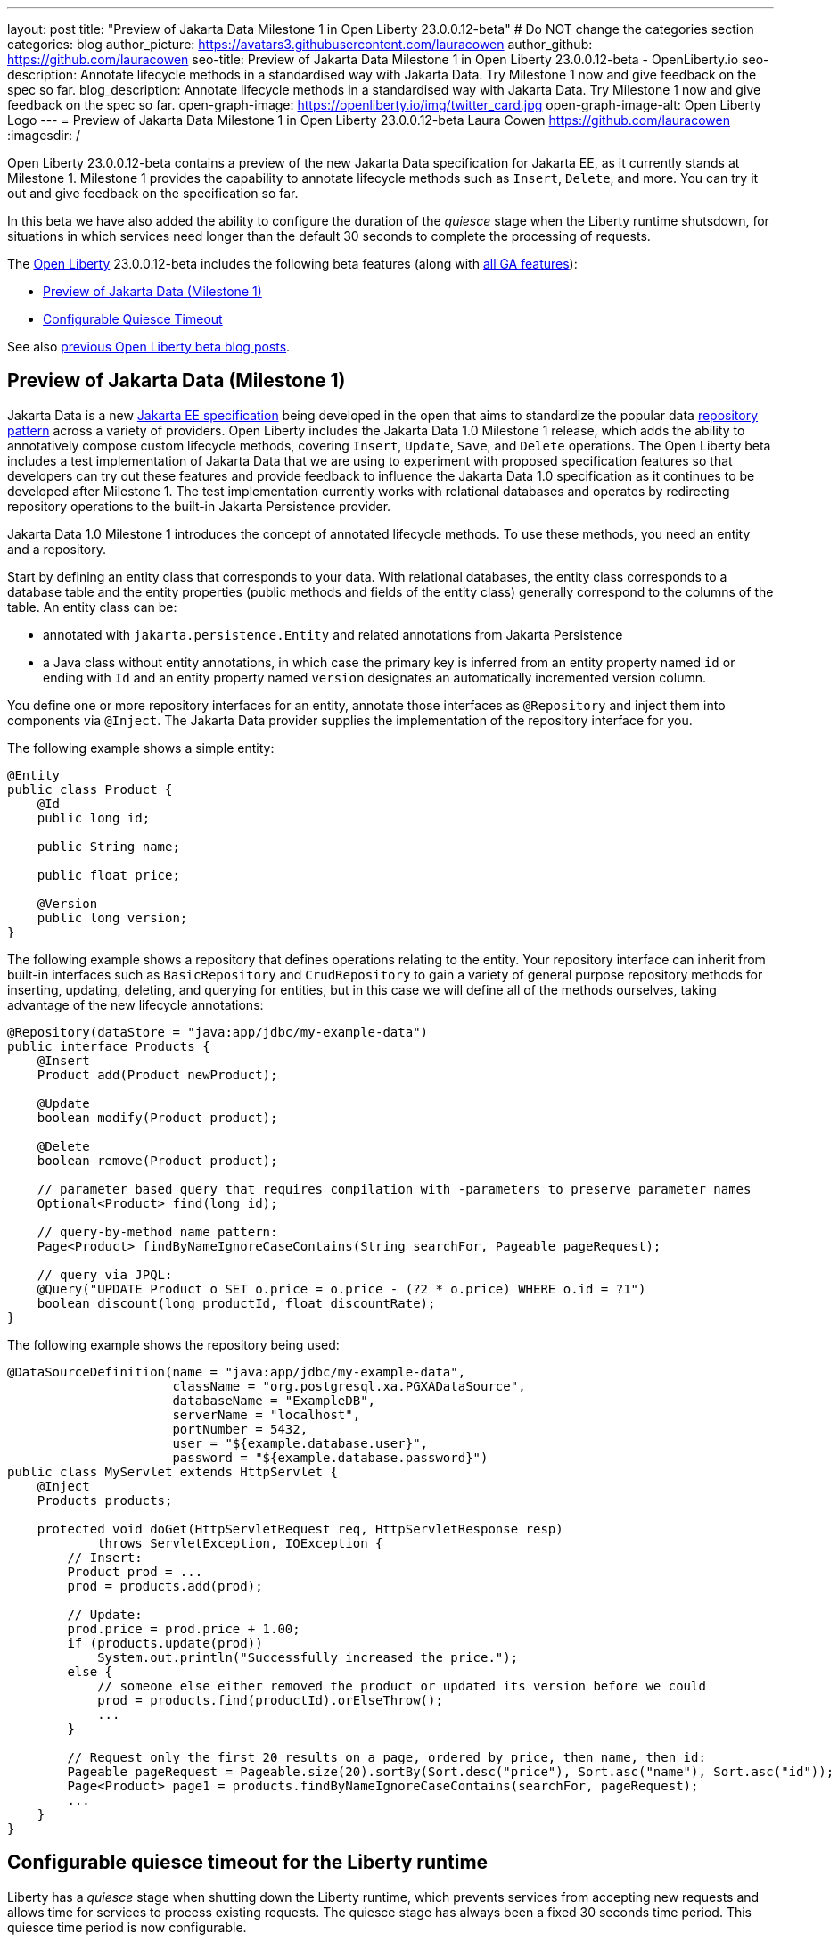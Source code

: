 ---
layout: post
title: "Preview of Jakarta Data Milestone 1 in Open Liberty 23.0.0.12-beta"
# Do NOT change the categories section
categories: blog
author_picture: https://avatars3.githubusercontent.com/lauracowen
author_github: https://github.com/lauracowen
seo-title: Preview of Jakarta Data Milestone 1 in Open Liberty 23.0.0.12-beta - OpenLiberty.io
seo-description: Annotate lifecycle methods in a standardised way with Jakarta Data. Try Milestone 1 now and give feedback on the spec so far.
blog_description: Annotate lifecycle methods in a standardised way with Jakarta Data. Try Milestone 1 now and give feedback on the spec so far.
open-graph-image: https://openliberty.io/img/twitter_card.jpg
open-graph-image-alt: Open Liberty Logo
---
= Preview of Jakarta Data Milestone 1 in Open Liberty 23.0.0.12-beta
Laura Cowen <https://github.com/lauracowen>
:imagesdir: /
//Blank line here is necessary before starting the body of the post.

Open Liberty 23.0.0.12-beta contains a preview of the new Jakarta Data specification for Jakarta EE, as it currently stands at Milestone 1. Milestone 1 provides the capability to annotate lifecycle methods such as `Insert`, `Delete`, and more. You can try it out and give feedback on the specification so far.

In this beta we have also added the ability to configure the duration of the _quiesce_ stage when the Liberty runtime shutsdown, for situations in which services need longer than the default 30 seconds to complete the processing of requests.

The link:/[Open Liberty] 23.0.0.12-beta includes the following beta features (along with link:/docs/latest/reference/feature/feature-overview.html[all GA features]):

* <<jdata, Preview of Jakarta Data (Milestone 1)>>
* <<timeout, Configurable Quiesce Timeout>>

See also link:/blog/?search=beta&key=tag[previous Open Liberty beta blog posts].

// // // // DO NOT MODIFY THIS COMMENT BLOCK <GHA-BLOG-TOPIC> // // // // 
// Blog issue: https://github.com/OpenLiberty/open-liberty/issues/26759
// Contact/Reviewer: njr-11
// // // // // // // // 
[#jdata]
== Preview of Jakarta Data (Milestone 1)

Jakarta Data is a new link:https://jakarta.ee/specifications/data/1.0/[Jakarta EE specification] being developed in the open that aims to standardize the popular data link:https://deviq.com/design-patterns/repository-pattern[repository pattern] across a variety of providers. Open Liberty includes the Jakarta Data 1.0 Milestone 1 release, which adds the ability to annotatively compose custom lifecycle methods, covering `Insert`, `Update`, `Save`, and `Delete` operations. The Open Liberty beta includes a test implementation of Jakarta Data that we are using to experiment with proposed specification features so that developers can try out these features and provide feedback to influence the Jakarta Data 1.0 specification as it continues to be developed after Milestone 1. The test implementation currently works with relational databases and operates by redirecting repository operations to the built-in Jakarta Persistence provider.

Jakarta Data 1.0 Milestone 1 introduces the concept of annotated lifecycle methods. To use these methods, you need an entity and a repository.

Start by defining an entity class that corresponds to your data. With relational databases, the entity class corresponds to a database table and the entity properties (public methods and fields of the entity class) generally correspond to the columns of the table. An entity class can be:

* annotated with `jakarta.persistence.Entity` and related annotations from Jakarta Persistence
* a Java class without entity annotations, in which case the primary key is inferred from an entity property named `id` or ending with `Id` and an entity property named `version` designates an automatically incremented version column.

You define one or more repository interfaces for an entity, annotate those interfaces as `@Repository` and inject them into components via `@Inject`. The Jakarta Data provider supplies the implementation of the repository interface for you.

The following example shows a simple entity:

[source,java]
----
@Entity
public class Product {
    @Id
    public long id;

    public String name;

    public float price;

    @Version
    public long version;
}
----

The following example shows a repository that defines operations relating to the entity. Your repository interface can inherit from built-in interfaces such as `BasicRepository` and `CrudRepository` to gain a variety of general purpose repository methods for inserting, updating, deleting, and querying for entities, but in this case we will define all of the methods ourselves, taking advantage of the new lifecycle annotations:

[source,java]
----
@Repository(dataStore = "java:app/jdbc/my-example-data")
public interface Products {
    @Insert
    Product add(Product newProduct);

    @Update
    boolean modify(Product product);

    @Delete
    boolean remove(Product product);

    // parameter based query that requires compilation with -parameters to preserve parameter names
    Optional<Product> find(long id);

    // query-by-method name pattern:
    Page<Product> findByNameIgnoreCaseContains(String searchFor, Pageable pageRequest);

    // query via JPQL:
    @Query("UPDATE Product o SET o.price = o.price - (?2 * o.price) WHERE o.id = ?1")
    boolean discount(long productId, float discountRate);
}
----

The following example shows the repository being used:

[source,java]
----
@DataSourceDefinition(name = "java:app/jdbc/my-example-data",
                      className = "org.postgresql.xa.PGXADataSource",
                      databaseName = "ExampleDB",
                      serverName = "localhost",
                      portNumber = 5432,
                      user = "${example.database.user}",
                      password = "${example.database.password}")
public class MyServlet extends HttpServlet {
    @Inject
    Products products;

    protected void doGet(HttpServletRequest req, HttpServletResponse resp)
            throws ServletException, IOException {
        // Insert:
        Product prod = ...
        prod = products.add(prod);

        // Update:
        prod.price = prod.price + 1.00;
        if (products.update(prod))
            System.out.println("Successfully increased the price.");
        else {
            // someone else either removed the product or updated its version before we could
            prod = products.find(productId).orElseThrow();
            ...
        }

        // Request only the first 20 results on a page, ordered by price, then name, then id:
        Pageable pageRequest = Pageable.size(20).sortBy(Sort.desc("price"), Sort.asc("name"), Sort.asc("id"));
        Page<Product> page1 = products.findByNameIgnoreCaseContains(searchFor, pageRequest);
        ...
    }
}
----


    
// DO NOT MODIFY THIS LINE. </GHA-BLOG-TOPIC> 

// // // // DO NOT MODIFY THIS COMMENT BLOCK <GHA-BLOG-TOPIC> // // // // 
// Blog issue: https://github.com/OpenLiberty/open-liberty/issues/26724
// Contact/Reviewer: jimblye
// // // // // // // // 
[#timeout]
== Configurable quiesce timeout for the Liberty runtime

Liberty has a _quiesce_ stage when shutting down the Liberty runtime, which prevents services from accepting new requests and allows time for services to process existing requests. The quiesce stage has always been a fixed 30 seconds time period. This quiesce time period is now configurable.

Previously, in some cases, the 30-seconds quiesce period was not long enough time for services to finish processing existing requests. So you can now increase the quiesce timeout if necessary.

To configure the quiesce timeout, add the new `quiesceTimeout` attribute to the `applicationManager` element in the `server.xml` file:

[source,xml]
----
<applicationManager quiesceTimeout=“1m30s”/>
----

The timeout value is a positive integer followed by a unit of time, which can be hours (`h`), minutes (`m`), or seconds (`s`). For example, specify 30 seconds as `30s`. You can include multiple units in a single entry. For example, `1m30s` is equivalent to 90 seconds. The minimum `quiesceTimeout` value is 30 seconds. If you specify a shorter length of time, the value `30s` is used.

For more info, see: link:https://www.ibm.com/docs/en/was-liberty/base?topic=configuration-applicationmanager[Application Manager (applicationManager)] element docs.



// DO NOT MODIFY THIS LINE. </GHA-BLOG-TOPIC> 


[#run]
=== Try it now 

To try out these features, update your build tools to pull the Open Liberty All Beta Features package instead of the main release. The beta works with Java SE 21, Java SE 17, Java SE 11, and Java SE 8.
// // // // // // // //
// In the preceding section:
// Check if a new non-LTS Java SE version is supported that needs to be added to the list (17, 11, and 8 are LTS and will remain for a while)
// https://openliberty.io/docs/latest/java-se.html
// // // // // // // //

If you're using link:/guides/maven-intro.html[Maven], you can install the All Beta Features package using:

[source,xml]
----
<plugin>
    <groupId>io.openliberty.tools</groupId>
    <artifactId>liberty-maven-plugin</artifactId>
    <version>3.9</version>
    <configuration>
        <runtimeArtifact>
          <groupId>io.openliberty.beta</groupId>
          <artifactId>openliberty-runtime</artifactId>
          <version>23.0.0.12-beta</version>
          <type>zip</type>
        </runtimeArtifact>
    </configuration>
</plugin>
----

You must also add dependencies to your `pom.xml` file for the beta version of the APIs that are associated with the beta features that you want to try.  For example, for Jakarta EE 10 and MicroProfile 6, you would include:

[source,xml]
----
<dependency>
    <groupId>org.eclipse.microprofile</groupId>
    <artifactId>microprofile</artifactId>
    <version>6.0-RC3</version>
    <type>pom</type>
    <scope>provided</scope>
</dependency>
<dependency>
    <groupId>jakarta.platform</groupId>
    <artifactId>jakarta.jakartaee-api</artifactId>
    <version>10.0.0</version>
    <scope>provided</scope>
</dependency>
----

Or for link:/guides/gradle-intro.html[Gradle]:

[source,gradle]
----
buildscript {
    repositories {
        mavenCentral()
    }
    dependencies {
        classpath 'io.openliberty.tools:liberty-gradle-plugin:3.7'
    }
}
apply plugin: 'liberty'
dependencies {
    libertyRuntime group: 'io.openliberty.beta', name: 'openliberty-runtime', version: '[23.0.0.12-beta,)'
}
----
// // // // // // // //
// In the preceding section:
// Replace the Maven `3.8.2` with the latest version of the plugin: https://search.maven.org/artifact/io.openliberty.tools/liberty-maven-plugin
// Replace the Gradle `3.6.2` with the latest version of the plugin: https://search.maven.org/artifact/io.openliberty.tools/liberty-gradle-plugin
// TODO: Update GHA to automatically do the above.  If the maven.org is problematic, then could fallback to using the GH Releases for the plugins
// // // // // // // //

Or if you're using link:/docs/latest/container-images.html[container images]:

[source]
----
FROM icr.io/appcafe/open-liberty:beta
----

Or take a look at our link:/downloads/#runtime_betas[Downloads page].

If you're using link:https://plugins.jetbrains.com/plugin/14856-liberty-tools[IntelliJ IDEA], link:https://marketplace.visualstudio.com/items?itemName=Open-Liberty.liberty-dev-vscode-ext[Visual Studio Code] or link:https://marketplace.eclipse.org/content/liberty-tools[Eclipse IDE], you can also take advantage of our open source link:/docs/latest/develop-liberty-tools.html[Liberty developer tools] to enable effective development, testing, debugging and application management all from within your IDE. 

For more information on using a beta release, refer to the link:/docs/latest/installing-open-liberty-betas.html[Installing Open Liberty beta releases] documentation.

[#feedback]
== We welcome your feedback

Let us know what you think on link:https://groups.io/g/openliberty[our mailing list]. If you hit a problem, link:https://stackoverflow.com/questions/tagged/open-liberty[post a question on StackOverflow]. If you hit a bug, link:https://github.com/OpenLiberty/open-liberty/issues[please raise an issue].


